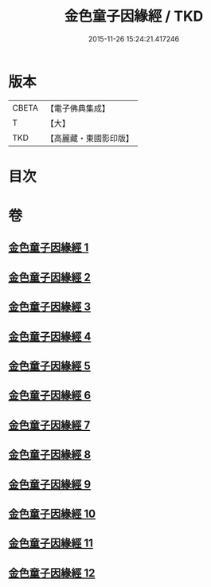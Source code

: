 #+TITLE: 金色童子因緣經 / TKD
#+DATE: 2015-11-26 15:24:21.417246
* 版本
 |     CBETA|【電子佛典集成】|
 |         T|【大】     |
 |       TKD|【高麗藏・東國影印版】|

* 目次
* 卷
** [[file:KR6i0181_001.txt][金色童子因緣經 1]]
** [[file:KR6i0181_002.txt][金色童子因緣經 2]]
** [[file:KR6i0181_003.txt][金色童子因緣經 3]]
** [[file:KR6i0181_004.txt][金色童子因緣經 4]]
** [[file:KR6i0181_005.txt][金色童子因緣經 5]]
** [[file:KR6i0181_006.txt][金色童子因緣經 6]]
** [[file:KR6i0181_007.txt][金色童子因緣經 7]]
** [[file:KR6i0181_008.txt][金色童子因緣經 8]]
** [[file:KR6i0181_009.txt][金色童子因緣經 9]]
** [[file:KR6i0181_010.txt][金色童子因緣經 10]]
** [[file:KR6i0181_011.txt][金色童子因緣經 11]]
** [[file:KR6i0181_012.txt][金色童子因緣經 12]]
